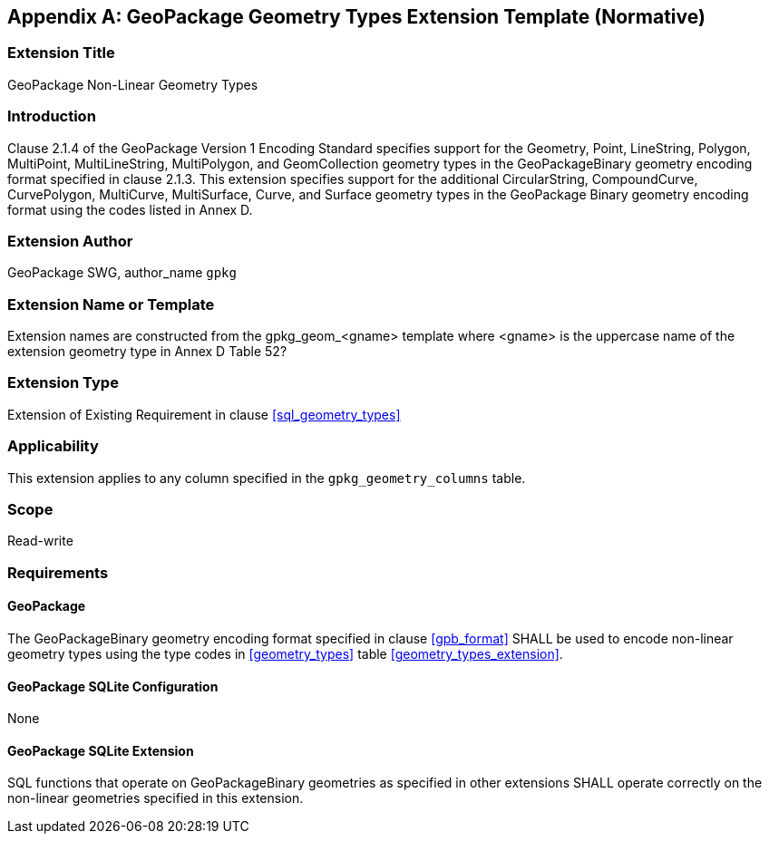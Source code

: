[[extension_geometry_types]]
[appendix]
== GeoPackage Geometry Types Extension Template (Normative)

[float]
=== Extension Title

GeoPackage Non-Linear Geometry Types

[float]
=== Introduction

Clause 2.1.4 of the GeoPackage Version 1 Encoding Standard specifies support for the Geometry, Point, LineString, Polygon, MultiPoint, MultiLineString, MultiPolygon, and GeomCollection geometry types in the GeoPackageBinary geometry encoding format specified in clause 2.1.3.
This extension specifies support for the additional CircularString, CompoundCurve, CurvePolygon, MultiCurve, MultiSurface, Curve, and Surface geometry types in the GeoPackage Binary geometry encoding format using the codes listed in Annex D.

[float]
=== Extension Author

GeoPackage SWG, author_name `gpkg`

[float]
=== Extension Name or Template

Extension names are constructed from the gpkg_geom_<gname> template where <gname> is the uppercase name of the extension geometry type in Annex D Table 52?

[float]
=== Extension Type

Extension of Existing Requirement in clause <<sql_geometry_types>>

[float]
=== Applicability

This extension applies to any column specified in the `gpkg_geometry_columns` table.

[float]
=== Scope

Read-write

[float]
=== Requirements

[float]
==== GeoPackage

The GeoPackageBinary geometry encoding format specified in clause <<gpb_format>> SHALL be used to encode non-linear geometry types using the type codes in <<geometry_types>> table <<geometry_types_extension>>.

[float]
==== GeoPackage SQLite Configuration

None

[float]
==== GeoPackage SQLite Extension

SQL functions that operate on GeoPackageBinary geometries as specified in other extensions SHALL operate correctly on the non-linear geometries specified in this extension.